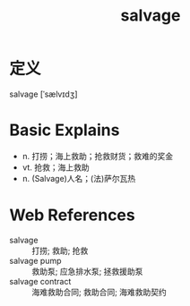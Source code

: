 #+title: salvage
#+roam_tags:英语单词

* 定义
  
salvage [ˈsælvɪdʒ]

* Basic Explains
- n. 打捞；海上救助；抢救财货；救难的奖金
- vt. 抢救；海上救助
- n. (Salvage)人名；(法)萨尔瓦热

* Web References
- salvage :: 打捞; 救助; 抢救
- salvage pump :: 救助泵; 应急排水泵; 拯救援助泵
- salvage contract :: 海难救助合同; 救助合同; 海难救助契约
